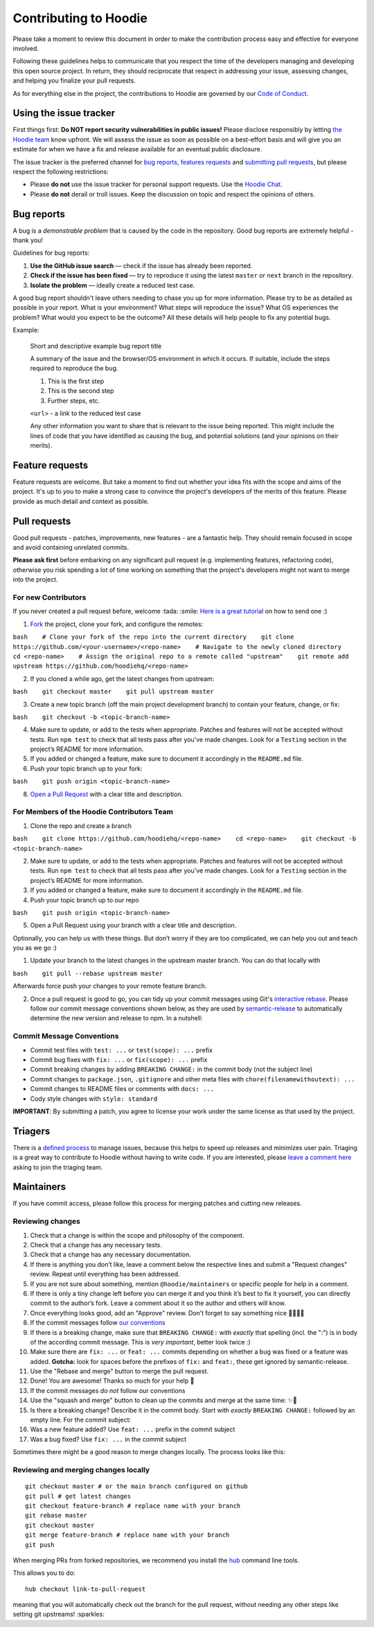 Contributing to Hoodie
======================

Please take a moment to review this document in order to make the
contribution process easy and effective for everyone involved.

Following these guidelines helps to communicate that you respect the
time of the developers managing and developing this open source project.
In return, they should reciprocate that respect in addressing your
issue, assessing changes, and helping you finalize your pull requests.

As for everything else in the project, the contributions to Hoodie are
governed by our `Code of Conduct <http://hood.ie/code-of-conduct/>`__.

Using the issue tracker
-----------------------

First things first: **Do NOT report security vulnerabilities in public
issues!** Please disclose responsibly by letting `the Hoodie
team <mailto:team@thehoodiefirm.com?subject=Security>`__ know upfront.
We will assess the issue as soon as possible on a best-effort basis and
will give you an estimate for when we have a fix and release available
for an eventual public disclosure.

The issue tracker is the preferred channel for `bug reports <#bugs>`__,
`features requests <#features>`__ and `submitting pull
requests <#pull-requests>`__, but please respect the following
restrictions:

-  Please **do not** use the issue tracker for personal support
   requests. Use the `Hoodie Chat <http://hood.ie/chat/>`__.

-  Please **do not** derail or troll issues. Keep the discussion on
   topic and respect the opinions of others.

Bug reports
-----------

A bug is a *demonstrable problem* that is caused by the code in the
repository. Good bug reports are extremely helpful - thank you!

Guidelines for bug reports:

1. **Use the GitHub issue search** — check if the issue has already been
   reported.

2. **Check if the issue has been fixed** — try to reproduce it using the
   latest ``master`` or ``next`` branch in the repository.

3. **Isolate the problem** — ideally create a reduced test case.

A good bug report shouldn't leave others needing to chase you up for
more information. Please try to be as detailed as possible in your
report. What is your environment? What steps will reproduce the issue?
What OS experiences the problem? What would you expect to be the
outcome? All these details will help people to fix any potential bugs.

Example:

    Short and descriptive example bug report title

    A summary of the issue and the browser/OS environment in which it
    occurs. If suitable, include the steps required to reproduce the
    bug.

    1. This is the first step
    2. This is the second step
    3. Further steps, etc.

    ``<url>`` - a link to the reduced test case

    Any other information you want to share that is relevant to the
    issue being reported. This might include the lines of code that you
    have identified as causing the bug, and potential solutions (and
    your opinions on their merits).

Feature requests
----------------

Feature requests are welcome. But take a moment to find out whether your
idea fits with the scope and aims of the project. It's up to *you* to
make a strong case to convince the project's developers of the merits of
this feature. Please provide as much detail and context as possible.

Pull requests
-------------

Good pull requests - patches, improvements, new features - are a
fantastic help. They should remain focused in scope and avoid containing
unrelated commits.

**Please ask first** before embarking on any significant pull request
(e.g. implementing features, refactoring code), otherwise you risk
spending a lot of time working on something that the project's
developers might not want to merge into the project.

For new Contributors
~~~~~~~~~~~~~~~~~~~~

If you never created a pull request before, welcome :tada: :smile: `Here
is a great
tutorial <https://egghead.io/series/how-to-contribute-to-an-open-source-project-on-github>`__
on how to send one :)

1. `Fork <http://help.github.com/fork-a-repo/>`__ the project, clone
   your fork, and configure the remotes:

``bash    # Clone your fork of the repo into the current directory    git clone https://github.com/<your-username>/<repo-name>    # Navigate to the newly cloned directory    cd <repo-name>    # Assign the original repo to a remote called "upstream"    git remote add upstream https://github.com/hoodiehq/<repo-name>``

2. If you cloned a while ago, get the latest changes from upstream:

``bash    git checkout master    git pull upstream master``

3. Create a new topic branch (off the main project development branch)
   to contain your feature, change, or fix:

``bash    git checkout -b <topic-branch-name>``

4. Make sure to update, or add to the tests when appropriate. Patches
   and features will not be accepted without tests. Run ``npm test`` to
   check that all tests pass after you've made changes. Look for a
   ``Testing`` section in the project’s README for more information.

5. If you added or changed a feature, make sure to document it
   accordingly in the ``README.md`` file.

6. Push your topic branch up to your fork:

``bash    git push origin <topic-branch-name>``

8. `Open a Pull
   Request <https://help.github.com/articles/using-pull-requests/>`__
   with a clear title and description.

For Members of the Hoodie Contributors Team
~~~~~~~~~~~~~~~~~~~~~~~~~~~~~~~~~~~~~~~~~~~

1. Clone the repo and create a branch

``bash    git clone https://github.com/hoodiehq/<repo-name>    cd <repo-name>    git checkout -b <topic-branch-name>``

2. Make sure to update, or add to the tests when appropriate. Patches
   and features will not be accepted without tests. Run ``npm test`` to
   check that all tests pass after you've made changes. Look for a
   ``Testing`` section in the project’s README for more information.

3. If you added or changed a feature, make sure to document it
   accordingly in the ``README.md`` file.

4. Push your topic branch up to our repo

``bash    git push origin <topic-branch-name>``

5. Open a Pull Request using your branch with a clear title and
   description.

Optionally, you can help us with these things. But don’t worry if they
are too complicated, we can help you out and teach you as we go :)

1. Update your branch to the latest changes in the upstream master
   branch. You can do that locally with

``bash    git pull --rebase upstream master``

Afterwards force push your changes to your remote feature branch.

2. Once a pull request is good to go, you can tidy up your commit
   messages using Git's `interactive
   rebase <https://help.github.com/articles/interactive-rebase>`__.
   Please follow our commit message conventions shown below, as they are
   used by
   `semantic-release <https://github.com/semantic-release/semantic-release>`__
   to automatically determine the new version and release to npm. In a
   nutshell:

Commit Message Conventions
~~~~~~~~~~~~~~~~~~~~~~~~~~

-  Commit test files with ``test: ...`` or ``test(scope): ...`` prefix
-  Commit bug fixes with ``fix: ...`` or ``fix(scope): ...`` prefix
-  Commit breaking changes by adding ``BREAKING CHANGE:`` in the commit
   body (not the subject line)
-  Commit changes to ``package.json``, ``.gitignore`` and other meta
   files with ``chore(filenamewithoutext): ...``
-  Commit changes to README files or comments with ``docs: ...``
-  Cody style changes with ``style: standard``

**IMPORTANT**: By submitting a patch, you agree to license your work
under the same license as that used by the project.

Triagers
--------

There is a `defined process <TRIAGING.html>`__ to manage issues, because
this helps to speed up releases and minimizes user pain. Triaging is a
great way to contribute to Hoodie without having to write code. If you
are interested, please `leave a comment
here <https://github.com/hoodiehq/discussion/issues/50>`__ asking to
join the triaging team.

Maintainers
-----------

If you have commit access, please follow this process for merging
patches and cutting new releases.

Reviewing changes
~~~~~~~~~~~~~~~~~

1.  Check that a change is within the scope and philosophy of the
    component.
2.  Check that a change has any necessary tests.
3.  Check that a change has any necessary documentation.
4.  If there is anything you don’t like, leave a comment below the
    respective lines and submit a "Request changes" review. Repeat until
    everything has been addressed.
5.  If you are not sure about something, mention ``@hoodie/maintainers``
    or specific people for help in a comment.
6.  If there is only a tiny change left before you can merge it and you
    think it’s best to fix it yourself, you can directly commit to the
    author’s fork. Leave a comment about it so the author and others
    will know.
7.  Once everything looks good, add an "Approve" review. Don’t forget to
    say something nice 👏🐶💖✨
8.  If the commit messages follow `our
    conventions <@commit-message-conventions>`__

9.  If there is a breaking change, make sure that ``BREAKING CHANGE:``
    with *exactly* that spelling (incl. the ":") is in body of the
    according commit message. This is *very important*, better look
    twice :)
10. Make sure there are ``fix: ...`` or ``feat: ...`` commits depending
    on whether a bug was fixed or a feature was added. **Gotcha:** look
    for spaces before the prefixes of ``fix:`` and ``feat:``, these get
    ignored by semantic-release.
11. Use the "Rebase and merge" button to merge the pull request.
12. Done! You are awesome! Thanks so much for your help 🤗

13. If the commit messages *do not* follow our conventions

14. Use the "squash and merge" button to clean up the commits and merge
    at the same time: ✨🎩
15. Is there a breaking change? Describe it in the commit body. Start
    with *exactly* ``BREAKING CHANGE:`` followed by an empty line. For
    the commit subject:
16. Was a new feature added? Use ``feat: ...`` prefix in the commit
    subject
17. Was a bug fixed? Use ``fix: ...`` in the commit subject

Sometimes there might be a good reason to merge changes locally. The
process looks like this:

Reviewing and merging changes locally
~~~~~~~~~~~~~~~~~~~~~~~~~~~~~~~~~~~~~

::

    git checkout master # or the main branch configured on github
    git pull # get latest changes
    git checkout feature-branch # replace name with your branch
    git rebase master
    git checkout master
    git merge feature-branch # replace name with your branch
    git push

When merging PRs from forked repositories, we recommend you install the
`hub <https://github.com/github/hub>`__ command line tools.

This allows you to do:

::

    hub checkout link-to-pull-request

meaning that you will automatically check out the branch for the pull
request, without needing any other steps like setting git upstreams!
:sparkles:
